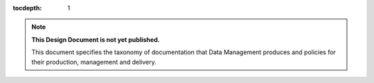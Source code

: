 :tocdepth: 1

.. note::

   **This Design Document is not yet published.**

   This document specifies the taxonomy of documentation that Data Management produces and policies for their production, management and delivery.
